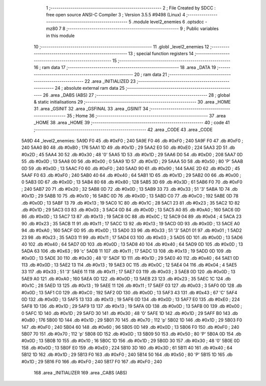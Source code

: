                               1 ;--------------------------------------------------------
                              2 ; File Created by SDCC : free open source ANSI-C Compiler
                              3 ; Version 3.5.5 #9498 (Linux)
                              4 ;--------------------------------------------------------
                              5 	.module level2_enemies
                              6 	.optsdcc -mz80
                              7 	
                              8 ;--------------------------------------------------------
                              9 ; Public variables in this module
                             10 ;--------------------------------------------------------
                             11 	.globl _level2_enemies
                             12 ;--------------------------------------------------------
                             13 ; special function registers
                             14 ;--------------------------------------------------------
                             15 ;--------------------------------------------------------
                             16 ; ram data
                             17 ;--------------------------------------------------------
                             18 	.area _DATA
                             19 ;--------------------------------------------------------
                             20 ; ram data
                             21 ;--------------------------------------------------------
                             22 	.area _INITIALIZED
                             23 ;--------------------------------------------------------
                             24 ; absolute external ram data
                             25 ;--------------------------------------------------------
                             26 	.area _DABS (ABS)
                             27 ;--------------------------------------------------------
                             28 ; global & static initialisations
                             29 ;--------------------------------------------------------
                             30 	.area _HOME
                             31 	.area _GSINIT
                             32 	.area _GSFINAL
                             33 	.area _GSINIT
                             34 ;--------------------------------------------------------
                             35 ; Home
                             36 ;--------------------------------------------------------
                             37 	.area _HOME
                             38 	.area _HOME
                             39 ;--------------------------------------------------------
                             40 ; code
                             41 ;--------------------------------------------------------
                             42 	.area _CODE
                             43 	.area _CODE
   5A9D                      44 _level2_enemies:
   5A9D F0                   45 	.db #0xF0	; 240
   5A9E F0                   46 	.db #0xF0	; 240
   5A9F F0                   47 	.db #0xF0	; 240
   5AA0 B0                   48 	.db #0xB0	; 176
   5AA1 1D                   49 	.db #0x1D	; 29
   5AA2 E0                   50 	.db #0xE0	; 224
   5AA3 2D                   51 	.db #0x2D	; 45
   5AA4 30                   52 	.db #0x30	; 48	'0'
   5AA5 1D                   53 	.db #0x1D	; 29
   5AA6 D0                   54 	.db #0xD0	; 208
   5AA7 0D                   55 	.db #0x0D	; 13
   5AA8 00                   56 	.db #0x00	; 0
   5AA9 1D                   57 	.db #0x1D	; 29
   5AAA 50                   58 	.db #0x50	; 80	'P'
   5AAB 0D                   59 	.db #0x0D	; 13
   5AAC F0                   60 	.db #0xF0	; 240
   5AAD 90                   61 	.db #0x90	; 144
   5AAE 2D                   62 	.db #0x2D	; 45
   5AAF F0                   63 	.db #0xF0	; 240
   5AB0 40                   64 	.db #0x40	; 64
   5AB1 1D                   65 	.db #0x1D	; 29
   5AB2 00                   66 	.db #0x00	; 0
   5AB3 0D                   67 	.db #0x0D	; 13
   5AB4 80                   68 	.db #0x80	; 128
   5AB5 3D                   69 	.db #0x3D	; 61
   5AB6 F0                   70 	.db #0xF0	; 240
   5AB7 20                   71 	.db #0x20	; 32
   5AB8 0D                   72 	.db #0x0D	; 13
   5AB9 33                   73 	.db #0x33	; 51	'3'
   5ABA 1D                   74 	.db #0x1D	; 29
   5ABB 10                   75 	.db #0x10	; 16
   5ABC 0D                   76 	.db #0x0D	; 13
   5ABD C0                   77 	.db #0xC0	; 192
   5ABE 0D                   78 	.db #0x0D	; 13
   5ABF 13                   79 	.db #0x13	; 19
   5AC0 1C                   80 	.db #0x1C	; 28
   5AC1 23                   81 	.db #0x23	; 35
   5AC2 1D                   82 	.db #0x1D	; 29
   5AC3 03                   83 	.db #0x03	; 3
   5AC4 0D                   84 	.db #0x0D	; 13
   5AC5 A0                   85 	.db #0xA0	; 160
   5AC6 0D                   86 	.db #0x0D	; 13
   5AC7 13                   87 	.db #0x13	; 19
   5AC8 0C                   88 	.db #0x0C	; 12
   5AC9 04                   89 	.db #0x04	; 4
   5ACA 23                   90 	.db #0x23	; 35
   5ACB 11                   91 	.db #0x11	; 17
   5ACC 13                   92 	.db #0x13	; 19
   5ACD 0D                   93 	.db #0x0D	; 13
   5ACE A0                   94 	.db #0xA0	; 160
   5ACF 0D                   95 	.db #0x0D	; 13
   5AD0 33                   96 	.db #0x33	; 51	'3'
   5AD1 01                   97 	.db #0x01	; 1
   5AD2 23                   98 	.db #0x23	; 35
   5AD3 11                   99 	.db #0x11	; 17
   5AD4 03                  100 	.db #0x03	; 3
   5AD5 0D                  101 	.db #0x0D	; 13
   5AD6 40                  102 	.db #0x40	; 64
   5AD7 0D                  103 	.db #0x0D	; 13
   5AD8 40                  104 	.db #0x40	; 64
   5AD9 0D                  105 	.db #0x0D	; 13
   5ADA 63                  106 	.db #0x63	; 99	'c'
   5ADB 11                  107 	.db #0x11	; 17
   5ADC 13                  108 	.db #0x13	; 19
   5ADD 0D                  109 	.db #0x0D	; 13
   5ADE 30                  110 	.db #0x30	; 48	'0'
   5ADF 1D                  111 	.db #0x1D	; 29
   5AE0 40                  112 	.db #0x40	; 64
   5AE1 0D                  113 	.db #0x0D	; 13
   5AE2 13                  114 	.db #0x13	; 19
   5AE3 0C                  115 	.db #0x0C	; 12
   5AE4 04                  116 	.db #0x04	; 4
   5AE5 33                  117 	.db #0x33	; 51	'3'
   5AE6 11                  118 	.db #0x11	; 17
   5AE7 03                  119 	.db #0x03	; 3
   5AE8 0D                  120 	.db #0x0D	; 13
   5AE9 A0                  121 	.db #0xA0	; 160
   5AEA 0D                  122 	.db #0x0D	; 13
   5AEB 23                  123 	.db #0x23	; 35
   5AEC 1C                  124 	.db #0x1C	; 28
   5AED 13                  125 	.db #0x13	; 19
   5AEE 11                  126 	.db #0x11	; 17
   5AEF 03                  127 	.db #0x03	; 3
   5AF0 0D                  128 	.db #0x0D	; 13
   5AF1 C0                  129 	.db #0xC0	; 192
   5AF2 0D                  130 	.db #0x0D	; 13
   5AF3 43                  131 	.db #0x43	; 67	'C'
   5AF4 0D                  132 	.db #0x0D	; 13
   5AF5 13                  133 	.db #0x13	; 19
   5AF6 0D                  134 	.db #0x0D	; 13
   5AF7 E0                  135 	.db #0xE0	; 224
   5AF8 1D                  136 	.db #0x1D	; 29
   5AF9 13                  137 	.db #0x13	; 19
   5AFA 0D                  138 	.db #0x0D	; 13
   5AFB 00                  139 	.db #0x00	; 0
   5AFC 1D                  140 	.db #0x1D	; 29
   5AFD 30                  141 	.db #0x30	; 48	'0'
   5AFE 1D                  142 	.db #0x1D	; 29
   5AFF B0                  143 	.db #0xB0	; 176
   5B00 1D                  144 	.db #0x1D	; 29
   5B01 70                  145 	.db #0x70	; 112	'p'
   5B02 1D                  146 	.db #0x1D	; 29
   5B03 F0                  147 	.db #0xF0	; 240
   5B04 60                  148 	.db #0x60	; 96
   5B05 0D                  149 	.db #0x0D	; 13
   5B06 F0                  150 	.db #0xF0	; 240
   5B07 70                  151 	.db #0x70	; 112	'p'
   5B08 0D                  152 	.db #0x0D	; 13
   5B09 50                  153 	.db #0x50	; 80	'P'
   5B0A 0D                  154 	.db #0x0D	; 13
   5B0B 10                  155 	.db #0x10	; 16
   5B0C 1D                  156 	.db #0x1D	; 29
   5B0D 30                  157 	.db #0x30	; 48	'0'
   5B0E 0D                  158 	.db #0x0D	; 13
   5B0F E0                  159 	.db #0xE0	; 224
   5B10 3D                  160 	.db #0x3D	; 61
   5B11 40                  161 	.db #0x40	; 64
   5B12 1D                  162 	.db #0x1D	; 29
   5B13 F0                  163 	.db #0xF0	; 240
   5B14 50                  164 	.db #0x50	; 80	'P'
   5B15 1D                  165 	.db #0x1D	; 29
   5B16 F0                  166 	.db #0xF0	; 240
   5B17 F0                  167 	.db #0xF0	; 240
                            168 	.area _INITIALIZER
                            169 	.area _CABS (ABS)
